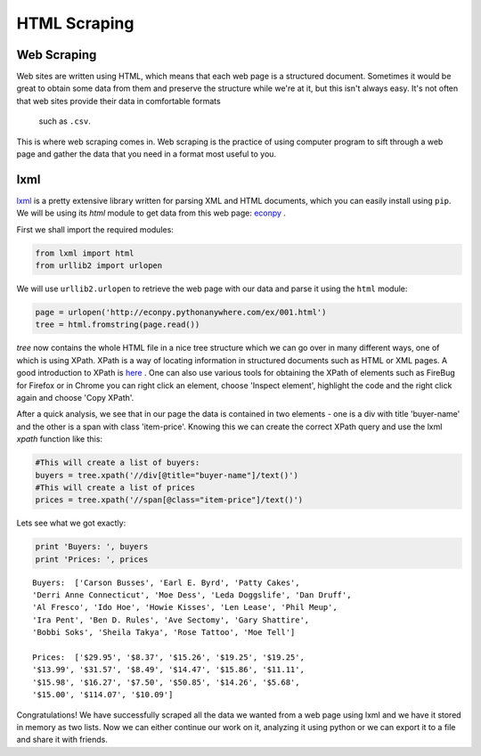 HTML Scraping
=============

Web Scraping
------------

Web sites are written using HTML, which means that each web page is a
structured document. Sometimes it would be great to obtain some data from 
them and preserve the structure while we're at it, but this isn't always easy.
It's not often that web sites provide their data in comfortable formats
 such as ``.csv``. 

This is where web scraping comes in. Web scraping is the practice of using
computer program to sift through a web page and gather the data that you need
in a format most useful to you.

lxml
----

`lxml <http://lxml.de/>`_ is a pretty extensive library written for parsing
XML and HTML documents, which you can easily install using ``pip``. We will 
be using its `html` module to get data from this web page: `econpy <http://econpy.pythonanywhere.com/ex/001.html>`_ .

First we shall import the required modules:

.. code-block:: python

    from lxml import html
    from urllib2 import urlopen
    
We will use ``urllib2.urlopen`` to retrieve the web page with our data and
parse it using the ``html`` module:

.. code-block:: python

    page = urlopen('http://econpy.pythonanywhere.com/ex/001.html')
    tree = html.fromstring(page.read())

`tree` now contains the whole HTML file in a nice tree structure which
we can go over in many different ways, one of which is using XPath. XPath
is a way of locating information in structured documents such as HTML or XML
pages. A good introduction to XPath is `here <http://www.w3schools.com/xpath/default.asp>`_ .
One can also use various tools for obtaining the XPath of elements such as
FireBug for Firefox or in Chrome you can right click an element, choose 
'Inspect element', highlight the code and the right click again and choose
'Copy XPath'.

After a quick analysis, we see that in our page the data is contained in 
two elements - one is a div with title 'buyer-name' and the other is a 
span with class 'item-price'. Knowing this we can create the correct XPath
query and use the lxml `xpath` function like this:

.. code-block:: python

    #This will create a list of buyers:
    buyers = tree.xpath('//div[@title="buyer-name"]/text()')
    #This will create a list of prices
    prices = tree.xpath('//span[@class="item-price"]/text()')

Lets see what we got exactly:

.. code-block:: python

    print 'Buyers: ', buyers
    print 'Prices: ', prices

::

    Buyers:  ['Carson Busses', 'Earl E. Byrd', 'Patty Cakes', 
    'Derri Anne Connecticut', 'Moe Dess', 'Leda Doggslife', 'Dan Druff',
    'Al Fresco', 'Ido Hoe', 'Howie Kisses', 'Len Lease', 'Phil Meup',
    'Ira Pent', 'Ben D. Rules', 'Ave Sectomy', 'Gary Shattire',
    'Bobbi Soks', 'Sheila Takya', 'Rose Tattoo', 'Moe Tell']
    
    Prices:  ['$29.95', '$8.37', '$15.26', '$19.25', '$19.25',
    '$13.99', '$31.57', '$8.49', '$14.47', '$15.86', '$11.11',
    '$15.98', '$16.27', '$7.50', '$50.85', '$14.26', '$5.68',
    '$15.00', '$114.07', '$10.09']

Congratulations! We have successfully scraped all the data we wanted from
a web page using lxml and we have it stored in memory as two lists. Now we
can either continue our work on it, analyzing it using python or we can
export it to a file and share it with friends. 
